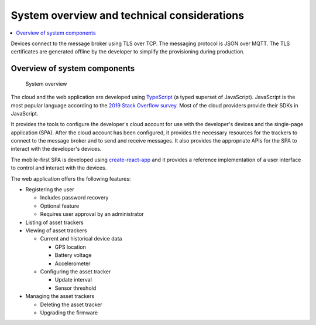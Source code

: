 .. _system-overview:

System overview and technical considerations
############################################

.. contents::
   :local:
   :depth: 2

Devices connect to the message broker using TLS over TCP.
The messaging protocol is JSON over MQTT.
The TLS certificates are generated offline by the developer to simplify the provisioning during production.

Overview of system components
=============================

.. figure:: ./system-overview.jpg
   :alt: System overview

   System overview

The cloud and the web application are developed using `TypeScript <https://www.typescriptlang.org/>`_ (a typed superset of JavaScript).
JavaScript is the most popular language according to the `2019 Stack Overflow survey <https://insights.stackoverflow.com/survey/2019#technology>`_.
Most of the cloud providers provide their SDKs in JavaScript.

It provides the tools to configure the developer's cloud account for use with the developer's devices and the single-page application (SPA).
After the cloud account has been configured, it provides the necessary resources for the trackers to connect to the message broker and to send and receive messages.
It also provides the appropriate APIs for the SPA to interact with the developer's devices.

The mobile-first SPA is developed using `create-react-app <https://github.com/facebook/create-react-app>`_ and it provides a reference implementation of a user interface to control and interact with the devices.

The web application offers the following features:

* Registering the user

  * Includes password recovery
  * Optional feature
  * Requires user approval by an administrator

* Listing of asset trackers
* Viewing of asset trackers
  
  * Current and historical device data
    
    * GPS location
    * Battery voltage
    * Accelerometer
  
  * Configuring the asset tracker
    
    * Update interval
    * Sensor threshold

* Managing the asset trackers
  
  * Deleting the asset tracker
  * Upgrading the firmware